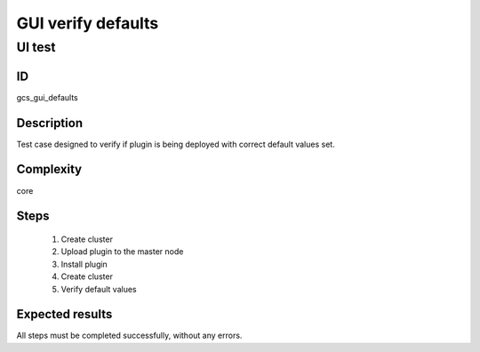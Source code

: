 ===================
GUI verify defaults
===================


UI test
-------


ID
##

gcs_gui_defaults

Description
###########

Test case designed to verify if plugin is being deployed with correct default
values set.

Complexity
##########

core

Steps
#####

    1. Create cluster
    2. Upload plugin to the master node
    3. Install plugin
    4. Create cluster
    5. Verify default values

Expected results
################

All steps must be completed successfully, without any errors.
